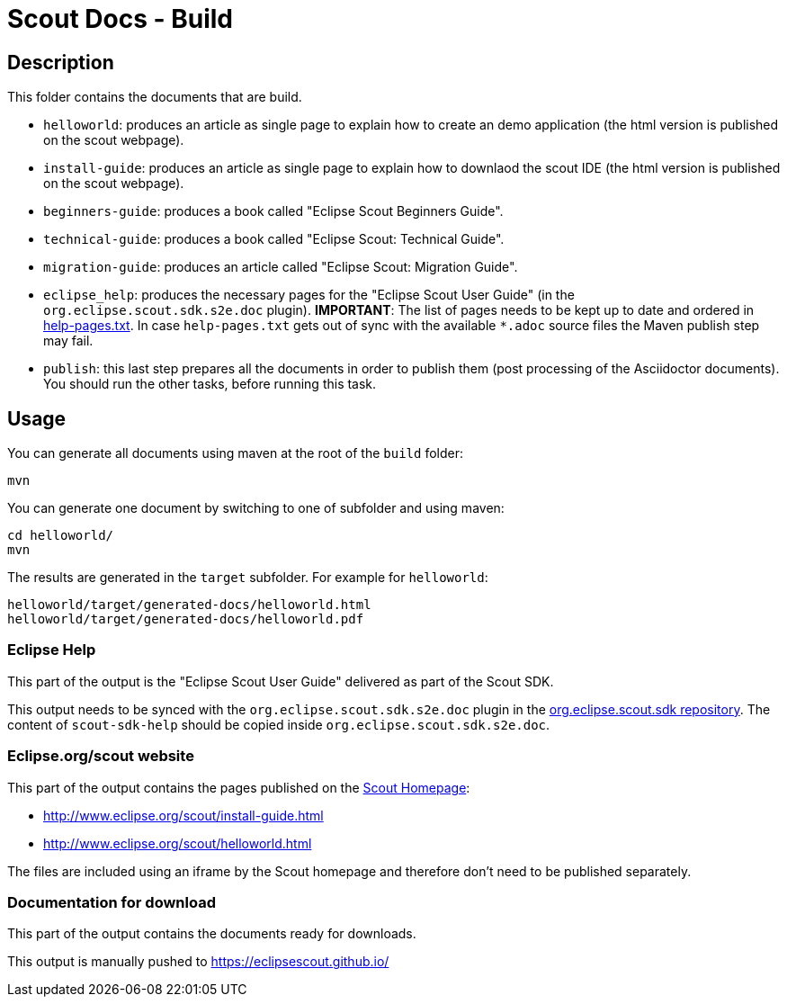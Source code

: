 = Scout Docs - Build

== Description

This folder contains the documents that are build.

* `helloworld`: produces an article as single page to explain how to create an demo application (the html version is published on the scout webpage).
* `install-guide`: produces an article as single page to explain how to downlaod the scout IDE (the html version is published on the scout webpage).
* `beginners-guide`: produces a book called "Eclipse Scout Beginners Guide".
* `technical-guide`: produces a book called "Eclipse Scout: Technical Guide".
* `migration-guide`: produces an article called "Eclipse Scout: Migration Guide".
* `eclipse_help`: produces the necessary pages for the "Eclipse Scout User Guide" (in the `org.eclipse.scout.sdk.s2e.doc` plugin). **IMPORTANT**: The list of pages needs to be kept up to date and ordered in link:eclipse_help/help-pages.txt[help-pages.txt]. In case  `help-pages.txt` gets out of sync with the available `*.adoc` source files the Maven publish step may fail.
* `publish`: this last step prepares all the documents in order to publish them (post processing of the Asciidoctor documents). You should run the other tasks, before running this task.

== Usage

You can generate all documents using maven at the root of the `build` folder:

 mvn

You can generate one document by switching to one of subfolder and using maven:

 cd helloworld/
 mvn

The results are generated in the `target` subfolder. For example for `helloworld`:

 helloworld/target/generated-docs/helloworld.html
 helloworld/target/generated-docs/helloworld.pdf

=== Eclipse Help

This part of the output is the "Eclipse Scout User Guide" delivered as part of the Scout SDK.

This output needs to be synced with the `org.eclipse.scout.sdk.s2e.doc` plugin in the link:https://github.com/eclipse-scout/scout.sdk.git/[org.eclipse.scout.sdk repository].
The content of `scout-sdk-help` should be copied inside `org.eclipse.scout.sdk.s2e.doc`.

=== Eclipse.org/scout website

This part of the output contains the pages published on the link:http://www.eclipse.org/scout[Scout Homepage]:

* link:http://www.eclipse.org/scout/install-guide.html[]
* link:http://www.eclipse.org/scout/helloworld.html[]

The files are included using an iframe by the Scout homepage and therefore don't need to be published separately.

=== Documentation for download

This part of the output contains the documents ready for downloads.

This output is manually pushed to link:https://eclipsescout.github.io/[]

